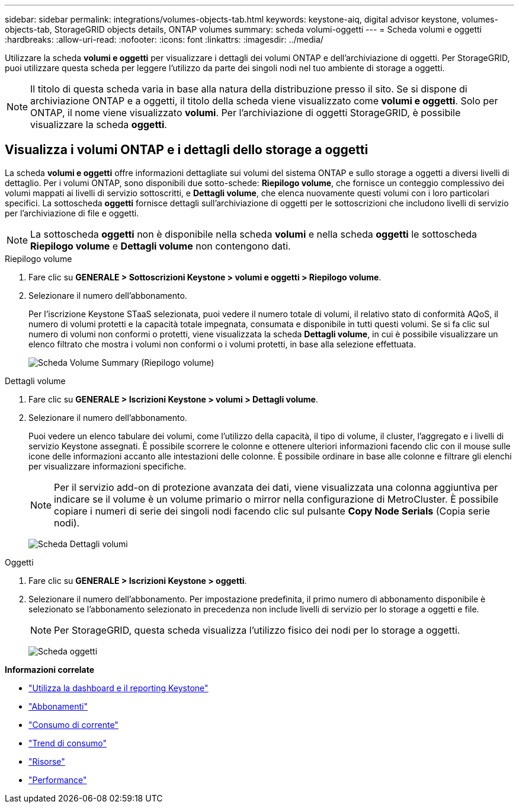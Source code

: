 ---
sidebar: sidebar 
permalink: integrations/volumes-objects-tab.html 
keywords: keystone-aiq, digital advisor keystone, volumes-objects-tab, StorageGRID objects details, ONTAP volumes 
summary: scheda volumi-oggetti 
---
= Scheda volumi e oggetti
:hardbreaks:
:allow-uri-read: 
:nofooter: 
:icons: font
:linkattrs: 
:imagesdir: ../media/


[role="lead"]
Utilizzare la scheda *volumi e oggetti* per visualizzare i dettagli dei volumi ONTAP e dell'archiviazione di oggetti. Per StorageGRID, puoi utilizzare questa scheda per leggere l'utilizzo da parte dei singoli nodi nel tuo ambiente di storage a oggetti.


NOTE: Il titolo di questa scheda varia in base alla natura della distribuzione presso il sito. Se si dispone di archiviazione ONTAP e a oggetti, il titolo della scheda viene visualizzato come *volumi e oggetti*. Solo per ONTAP, il nome viene visualizzato *volumi*. Per l'archiviazione di oggetti StorageGRID, è possibile visualizzare la scheda *oggetti*.



== Visualizza i volumi ONTAP e i dettagli dello storage a oggetti

La scheda *volumi e oggetti* offre informazioni dettagliate sui volumi del sistema ONTAP e sullo storage a oggetti a diversi livelli di dettaglio. Per i volumi ONTAP, sono disponibili due sotto-schede: *Riepilogo volume*, che fornisce un conteggio complessivo dei volumi mappati ai livelli di servizio sottoscritti, e *Dettagli volume*, che elenca nuovamente questi volumi con i loro particolari specifici. La sottoscheda *oggetti* fornisce dettagli sull'archiviazione di oggetti per le sottoscrizioni che includono livelli di servizio per l'archiviazione di file e oggetti.


NOTE: La sottoscheda *oggetti* non è disponibile nella scheda *volumi* e nella scheda *oggetti* le sottoscheda *Riepilogo volume* e *Dettagli volume* non contengono dati.

[role="tabbed-block"]
====
.Riepilogo volume
--
. Fare clic su *GENERALE > Sottoscrizioni Keystone > volumi e oggetti > Riepilogo volume*.
. Selezionare il numero dell'abbonamento.
+
Per l'iscrizione Keystone STaaS selezionata, puoi vedere il numero totale di volumi, il relativo stato di conformità AQoS, il numero di volumi protetti e la capacità totale impegnata, consumata e disponibile in tutti questi volumi. Se si fa clic sul numero di volumi non conformi o protetti, viene visualizzata la scheda *Dettagli volume*, in cui è possibile visualizzare un elenco filtrato che mostra i volumi non conformi o i volumi protetti, in base alla selezione effettuata.

+
image:volume-summary-2.png["Scheda Volume Summary (Riepilogo volume)"]



--
.Dettagli volume
--
. Fare clic su *GENERALE > Iscrizioni Keystone > volumi > Dettagli volume*.
. Selezionare il numero dell'abbonamento.
+
Puoi vedere un elenco tabulare dei volumi, come l'utilizzo della capacità, il tipo di volume, il cluster, l'aggregato e i livelli di servizio Keystone assegnati. È possibile scorrere le colonne e ottenere ulteriori informazioni facendo clic con il mouse sulle icone delle informazioni accanto alle intestazioni delle colonne. È possibile ordinare in base alle colonne e filtrare gli elenchi per visualizzare informazioni specifiche.

+

NOTE: Per il servizio add-on di protezione avanzata dei dati, viene visualizzata una colonna aggiuntiva per indicare se il volume è un volume primario o mirror nella configurazione di MetroCluster. È possibile copiare i numeri di serie dei singoli nodi facendo clic sul pulsante *Copy Node Serials* (Copia serie nodi).

+
image:volume-details-3.png["Scheda Dettagli volumi"]



--
.Oggetti
--
. Fare clic su *GENERALE > Iscrizioni Keystone > oggetti*.
. Selezionare il numero dell'abbonamento. Per impostazione predefinita, il primo numero di abbonamento disponibile è selezionato se l'abbonamento selezionato in precedenza non include livelli di servizio per lo storage a oggetti e file.
+

NOTE: Per StorageGRID, questa scheda visualizza l'utilizzo fisico dei nodi per lo storage a oggetti.

+
image:objects-details.png["Scheda oggetti"]



--
====
*Informazioni correlate*

* link:../integrations/aiq-keystone-details.html["Utilizza la dashboard e il reporting Keystone"]
* link:../integrations/subscriptions-tab.html["Abbonamenti"]
* link:../integrations/current-usage-tab.html["Consumo di corrente"]
* link:../integrations/capacity-trend-tab.html["Trend di consumo"]
* link:../integrations/assets-tab.html["Risorse"]
* link:../integrations/performance-tab.html["Performance"]

